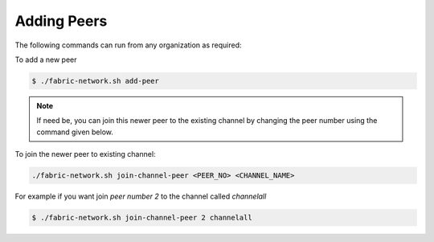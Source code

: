 ##################
Adding Peers
##################

The following commands can run from any organization as required:

To add a new peer

.. code-block:: bash

	$ ./fabric-network.sh add-peer


.. note::

	If need be, you can join this newer peer to the existing channel by changing the peer number using the command given below.

To join the newer peer to existing channel:

.. code-block:: bash
 
 	./fabric-network.sh join-channel-peer <PEER_NO> <CHANNEL_NAME>

For example if you want join *peer number 2* to the channel called *channelall*

.. code-block:: bash
    	
	$ ./fabric-network.sh join-channel-peer 2 channelall